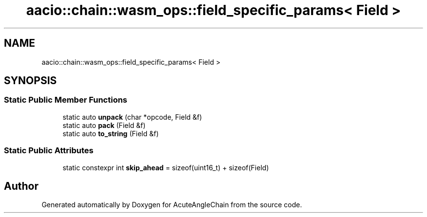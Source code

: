 .TH "aacio::chain::wasm_ops::field_specific_params< Field >" 3 "Sun Jun 3 2018" "AcuteAngleChain" \" -*- nroff -*-
.ad l
.nh
.SH NAME
aacio::chain::wasm_ops::field_specific_params< Field >
.SH SYNOPSIS
.br
.PP
.SS "Static Public Member Functions"

.in +1c
.ti -1c
.RI "static auto \fBunpack\fP (char *opcode, Field &f)"
.br
.ti -1c
.RI "static auto \fBpack\fP (Field &f)"
.br
.ti -1c
.RI "static auto \fBto_string\fP (Field &f)"
.br
.in -1c
.SS "Static Public Attributes"

.in +1c
.ti -1c
.RI "static constexpr int \fBskip_ahead\fP = sizeof(uint16_t) + sizeof(Field)"
.br
.in -1c

.SH "Author"
.PP 
Generated automatically by Doxygen for AcuteAngleChain from the source code\&.
